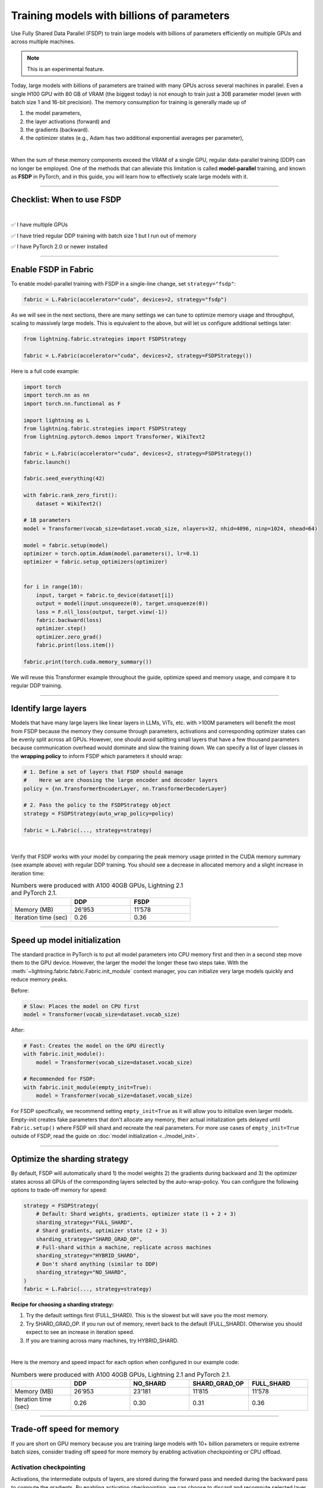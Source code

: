 ###########################################
Training models with billions of parameters
###########################################

Use Fully Shared Data Parallel (FSDP) to train large models with billions of parameters efficiently on multiple GPUs and across multiple machines.

.. note:: This is an experimental feature.


Today, large models with billions of parameters are trained with many GPUs across several machines in parallel.
Even a single H100 GPU with 80 GB of VRAM (the biggest today) is not enough to train just a 30B parameter model (even with batch size 1 and 16-bit precision).
The memory consumption for training is generally made up of

1. the model parameters,
2. the layer activations (forward) and
3. the gradients (backward).
4. the optimizer states (e.g., Adam has two additional exponential averages per parameter),

|

When the sum of these memory components exceed the VRAM of a single GPU, regular data-parallel training (DDP) can no longer be employed.
One of the methods that can alleviate this limitation is called **model-parallel** training, and known as **FSDP** in PyTorch, and in this guide, you will learn how to effectively scale large models with it.


----


***************************
Checklist: When to use FSDP
***************************

|

✅   I have multiple GPUs

✅   I have tried regular DDP training with batch size 1 but I run out of memory

✅   I have PyTorch 2.0 or newer installed


----


*********************
Enable FSDP in Fabric
*********************


To enable model-parallel training with FSDP in a single-line change, set ``strategy="fsdp"``:

.. code-block:: python

    fabric = L.Fabric(accelerator="cuda", devices=2, strategy="fsdp")

As we will see in the next sections, there are many settings we can tune to optimize memory usage and throughput, scaling to massively large models.
This is equivalent to the above, but will let us configure additional settings later:

.. code-block:: python

    from lightning.fabric.strategies import FSDPStrategy

    fabric = L.Fabric(accelerator="cuda", devices=2, strategy=FSDPStrategy())


Here is a full code example:

.. code-block:: python

    import torch
    import torch.nn as nn
    import torch.nn.functional as F

    import lightning as L
    from lightning.fabric.strategies import FSDPStrategy
    from lightning.pytorch.demos import Transformer, WikiText2

    fabric = L.Fabric(accelerator="cuda", devices=2, strategy=FSDPStrategy())
    fabric.launch()

    fabric.seed_everything(42)

    with fabric.rank_zero_first():
        dataset = WikiText2()

    # 1B parameters
    model = Transformer(vocab_size=dataset.vocab_size, nlayers=32, nhid=4096, ninp=1024, nhead=64)

    model = fabric.setup(model)
    optimizer = torch.optim.Adam(model.parameters(), lr=0.1)
    optimizer = fabric.setup_optimizers(optimizer)


    for i in range(10):
        input, target = fabric.to_device(dataset[i])
        output = model(input.unsqueeze(0), target.unsqueeze(0))
        loss = F.nll_loss(output, target.view(-1))
        fabric.backward(loss)
        optimizer.step()
        optimizer.zero_grad()
        fabric.print(loss.item())

    fabric.print(torch.cuda.memory_summary())


We will reuse this Transformer example throughout the guide, optimize speed and memory usage, and compare it to regular DDP training.


----


*********************
Identify large layers
*********************

Models that have many large layers like linear layers in LLMs, ViTs, etc. with >100M parameters will benefit the most from FSDP because the memory they consume through parameters, activations and corresponding optimizer states can be evenly split across all GPUs.
However, one should avoid splitting small layers that have a few thousand parameters because communication overhead would dominate and slow the training down.
We can specify a list of layer classes in the **wrapping policy** to inform FSDP which parameters it should wrap:

.. code-block:: python

    # 1. Define a set of layers that FSDP should manage
    #    Here we are choosing the large encoder and decoder layers
    policy = {nn.TransformerEncoderLayer, nn.TransformerDecoderLayer}

    # 2. Pass the policy to the FSDPStrategy object
    strategy = FSDPStrategy(auto_wrap_policy=policy)

    fabric = L.Fabric(..., strategy=strategy)

.. collapse:: Alternative ways to define the policy (Lightning < 2.1)

    The ``auto_wrap_policy`` argument also accepts the old-style function-policies. For example:

    .. code-block:: python

        from functools import partial

        # 1. Import a suiting wrapping policy from PyTorch
        from torch.distributed.fsdp.wrap import size_based_auto_wrap_policy

        # 2. Configure the policy
        policy = partial(size_based_auto_wrap_policy, min_num_params=10000)

        # 3. Pass it to the FSDPStrategy object
        strategy = FSDPStrategy(auto_wrap_policy=policy)

    PyTorch provides several of these functional policies under ``torch.distributed.fsdp.wrap``.

|

Verify that FSDP works with your model by comparing the peak memory usage printed in the CUDA memory summary (see example above) with regular DDP training.
You should see a decrease in allocated memory and a slight increase in iteration time:

.. list-table:: Numbers were produced with A100 40GB GPUs, Lightning 2.1 and PyTorch 2.1.
   :widths: 25 25 25
   :header-rows: 1

   * -
     - DDP
     - FSDP
   * - Memory (MB)
     - 26’953
     - 11’578
   * - Iteration time (sec)
     - 0.26
     - 0.36

----


*****************************
Speed up model initialization
*****************************

The standard practice in PyTorch is to put all model parameters into CPU memory first and then in a second step move them to the GPU device.
However, the larger the model the longer these two steps take. With the :meth:`~lightning.fabric.fabric.Fabric.init_module` context manager, you can initialize very large models quickly and reduce memory peaks.

Before:

.. code-block:: python

    # Slow: Places the model on CPU first
    model = Transformer(vocab_size=dataset.vocab_size)

After:

.. code-block:: python

    # Fast: Creates the model on the GPU directly
    with fabric.init_module():
        model = Transformer(vocab_size=dataset.vocab_size)

    # Recommended for FSDP:
    with fabric.init_module(empty_init=True):
        model = Transformer(vocab_size=dataset.vocab_size)

For FSDP specifically, we recommend setting ``empty_init=True`` as it will allow you to initialize even larger models.
Empty-init creates fake parameters that don't allocate any memory, their actual initialization gets delayed until ``Fabric.setup()`` where FSDP will shard and recreate the real parameters.
For more use cases of ``empty_init=True`` outside of FSDP, read the guide on :doc:`model initialization <../model_init>`.


----


******************************
Optimize the sharding strategy
******************************

By default, FSDP will automatically shard 1) the model weights 2) the gradients during backward and 3) the optimizer states across all GPUs of the corresponding layers selected by the auto-wrap-policy.
You can configure the following options to trade-off memory for speed:

.. code-block:: python

    strategy = FSDPStrategy(
        # Default: Shard weights, gradients, optimizer state (1 + 2 + 3)
        sharding_strategy="FULL_SHARD",
        # Shard gradients, optimizer state (2 + 3)
        sharding_strategy="SHARD_GRAD_OP",
        # Full-shard within a machine, replicate across machines
        sharding_strategy="HYBRID_SHARD",
        # Don't shard anything (similar to DDP)
        sharding_strategy="NO_SHARD",
    )
    fabric = L.Fabric(..., strategy=strategy)


**Recipe for choosing a sharding strategy:**

1. Try the default settings first (FULL_SHARD). This is the slowest but will save you the most memory.
2. Try SHARD_GRAD_OP. If you run out of memory, revert back to the default (FULL_SHARD). Otherwise you should expect to see an increase in iteration speed.
3. If you are training across many machines, try HYBRID_SHARD.

|

Here is the memory and speed impact for each option when configured in our example code:

.. list-table:: Numbers were produced with A100 40GB GPUs, Lightning 2.1 and PyTorch 2.1.
   :widths: 25 25 25 25 25
   :header-rows: 1

   * -
     - DDP
     - NO_SHARD
     - SHARD_GRAD_OP
     - FULL_SHARD
   * - Memory (MB)
     - 26’953
     - 23’181
     - 11’815
     - 11’578
   * - Iteration time (sec)
     - 0.26
     - 0.30
     - 0.31
     - 0.36


----


**************************
Trade-off speed for memory
**************************

If you are short on GPU memory because you are training large models with 10+ billion parameters or require extreme batch sizes, consider trading off speed for more memory by enabling activation checkpointing or CPU offload.


Activation checkpointing
========================

Activations, the intermediate outputs of layers, are stored during the forward pass and needed during the backward pass to compute the gradients.
By enabling activation checkpointing, we can choose to discard and recompute selected layer activations dynamically during the backward pass when they are required, instead of storing them throughout the forward pass.
While this approach may slightly reduce training speed, it significantly reduces memory consumption.
The freed-up memory can then be allocated to increase the model's capacity or accommodate larger batch sizes, resulting in potential performance improvements.

To enable activation checkpointing, pass in the list of layers to checkpoint.
This is typically your transformer block (including attention + feed-forward):

.. code-block:: python

    strategy = FSDPStrategy(
        # Enable activation checkpointing on these layers
        activation_checkpointing_policy={
            nn.TransformerEncoderLayer,
            nn.TransformerDecoderLayer,
        },
    )
    fabric = L.Fabric(..., strategy=strategy)


As in our example, it is typical to set the ``activation_checkpointing_policy`` the same as ``auto_wrap_policy``.


Offload parameters to CPU
=========================

The most drastic GPU memory savings can be achieved by offloading parameters to the CPU:

.. code-block:: python

    # Set `cpu_offload=True`
    strategy = FSDPStrategy(..., cpu_offload=True)
    fabric = L.Fabric(..., strategy=strategy)

The drawback is a much slower training speed due to the added communication between CPU and GPU for transferring parameters in every forward pass.
You should use this only if you have enough CPU memory and other scaling methods don’t give you enough memory savings.
In our example, we see a 4x memory saving, but a 10x increase in iteration time:

.. list-table:: Numbers were produced with A100 40GB GPUs, Lightning 2.1 and PyTorch 2.1.
   :widths: 25 25 25 25
   :header-rows: 1

   * -
     - DDP
     - FSDP
     - FSDP + CPU offload
   * - Memory (MB)
     - 26’953
     - 11’578
     - 2’825
   * - Iteration time (sec)
     - 0.26
     - 0.36
     - 3.24


----


*****************
Save a checkpoint
*****************

Since training large models can be very expensive, it is best practice to include checkpointing logic into the training loop to save the progress periodically in case it gets interrupted unexpectedly.
Fabric offers a convenient and efficient method to save large model checkpoints and other state to a checkpoint file.
Simply add the following calls to your training loop:

.. code-block:: python

    # 1. Define model, optimizer, and other training loop state
    state = {"model": model, "optimizer": optimizer, "iter": iteration}

    # DON'T do this (inefficient):
    # state = {"model": model.state_dict(), "optimizer": optimizer.state_dict(), ...}

    # 2. Save using Fabric's method
    fabric.save("path/to/checkpoint/file", state)

    # DON'T do this (inefficient):
    # torch.save("path/to/checkpoint/file", state)

To reduce memory peaks and speed up the saving to disk, each process/GPU will save its own file into a folder at the given path by default.
The resulting checkpoint folder will have this structure:

.. code-block:: text

    path/to/checkpoint/file
    ├── .metadata
    ├── __0_0.distcp
    ├── __1_0.distcp
    └── meta.pt

The “sharded” checkpoint format is the most efficient to save and load in Fabric.
However, if you prefer to have a single consolidated file instead, you can configure this by setting the ``state_dict_type`` flag in the strategy:

.. code-block:: python

    # Default: Save individual files with state from each process
    strategy = FSDPStrategy(state_dict_type="sharded")

    # Save a single, consolidated checkpoint file
    strategy = FSDPStrategy(state_dict_type="full")


**Which checkpoint format should I use?**

- ``state_dict_type="sharded"``: Use for pre-training very large models. It is fast and uses less memory, but it is less portable. An extra step is needed to convert the sharded checkpoint into a regular checkpoint file.
- ``state_dict_type="full"``: Use when pre-training small to moderately large models (less than 10B parameters), when fine-tuning, and when portability is required.


----


*****************
Load a checkpoint
*****************

You can easily load checkpoints saved by Fabric to resume training:

.. code-block:: python

    # 1. Define model, optimizer, and other training loop state
    state = {"model": model, "optimizer": optimizer, "iter": iteration}

    # 2. Load using Fabric's method
    fabric.load("path/to/checkpoint/file", state)

    # DON'T do this (inefficient):
    # model.load_state_dict(torch.load("path/to/checkpoint/file"))

Fabric will automatically recognize whether the provided path contains a checkpoint saved with ``state_dict_type="full"`` or ``state_dict_type="sharded"``.
Checkpoints saved with ``state_dict_type="full"`` can be loaded by all strategies, but sharded checkpoints can only be loaded by FSDP.
Read :doc:`the checkpoints guide <../../guide/checkpoint>` to explore more features.


----


**********************************
Advanced performance optimizations
**********************************

If you’ve reached a good understanding of how the different FSDP settings impact the memory usage and speed of your model, here are a few more to squeeze out the last bit of performance.
These settings really depend on the specific use cases, so you will have to turn them on and off to see the impact on your model.


Disable foreach in the optimizer
================================

The commonly used optimizers in PyTorch have a setting ``foreach=True|False`` that speeds up the parameter and state updates when enabled.
However, you might see a slight memory peak and the larger the model is, the more noticeable it can be.
Consider disabling the ``foreach`` option if undesired memory patterns occur:

.. code-block:: python

    optimizer = torch.optim.AdamW(model.parameters(), foreach=False)

`See the full list of optimizers that support this <https://pytorch.org/docs/stable/optim.html#algorithms>`_.


Limit all-gathers
=================

If you are running training close to the max.
GPU memory limit, you might be getting so-called CUDA malloc retries.
This is essentially the GPU running out of memory but before crashing completely, it tries to find some unused or cached memory it can free.
When they happen frequently, these retries can have a significant impact on speed.
Normally, you would decrease the batch size slightly to avoid it.
With FSDP, you have one more knob you can tweak to combat the issue, by setting ``limit_all_gathers=True``:

.. code-block:: python

    strategy = FSDPStrategy(
        # Default: The CPU will schedule the transfer of weights between GPUs
        # at will, sometimes too aggressively
        limit_all_gathers=False,
        # Enable this if you are close to the max. GPU memory usage
        limit_all_gathers=True,
    )
    fabric = L.Fabric(..., strategy=strategy)

You can monitor CUDA malloc retries in the output of ``torch.cuda.memory_summary()`` for example, or through the PyTorch profiler.
